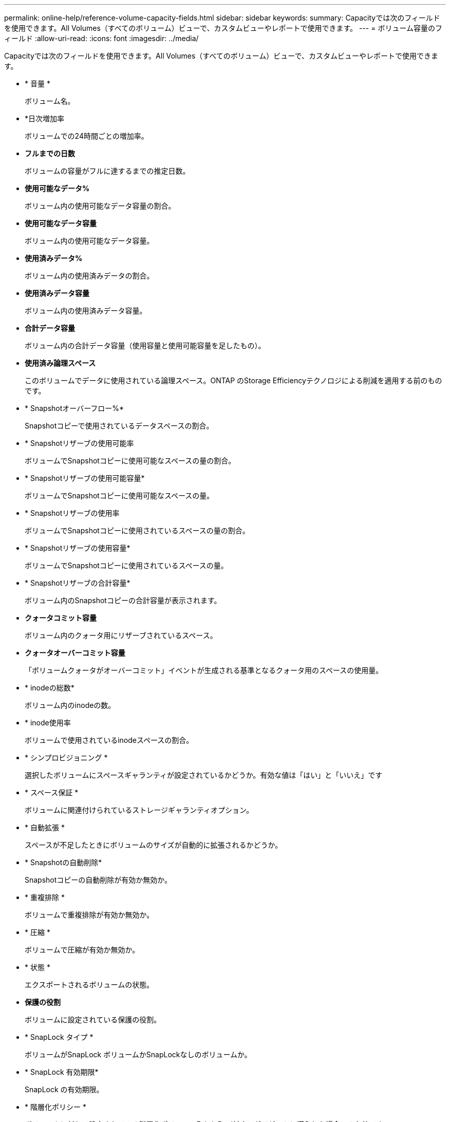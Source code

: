 ---
permalink: online-help/reference-volume-capacity-fields.html 
sidebar: sidebar 
keywords:  
summary: Capacityでは次のフィールドを使用できます。All Volumes（すべてのボリューム）ビューで、カスタムビューやレポートで使用できます。 
---
= ボリューム容量のフィールド
:allow-uri-read: 
:icons: font
:imagesdir: ../media/


[role="lead"]
Capacityでは次のフィールドを使用できます。All Volumes（すべてのボリューム）ビューで、カスタムビューやレポートで使用できます。

* * 音量 *
+
ボリューム名。

* *日次増加率
+
ボリュームでの24時間ごとの増加率。

* *フルまでの日数*
+
ボリュームの容量がフルに達するまでの推定日数。

* *使用可能なデータ%*
+
ボリューム内の使用可能なデータ容量の割合。

* *使用可能なデータ容量*
+
ボリューム内の使用可能なデータ容量。

* *使用済みデータ%*
+
ボリューム内の使用済みデータの割合。

* *使用済みデータ容量*
+
ボリューム内の使用済みデータ容量。

* *合計データ容量*
+
ボリューム内の合計データ容量（使用容量と使用可能容量を足したもの）。

* *使用済み論理スペース*
+
このボリュームでデータに使用されている論理スペース。ONTAP のStorage Efficiencyテクノロジによる削減を適用する前のものです。

* * Snapshotオーバーフロー%*
+
Snapshotコピーで使用されているデータスペースの割合。

* * Snapshotリザーブの使用可能率
+
ボリュームでSnapshotコピーに使用可能なスペースの量の割合。

* * Snapshotリザーブの使用可能容量*
+
ボリュームでSnapshotコピーに使用可能なスペースの量。

* * Snapshotリザーブの使用率
+
ボリュームでSnapshotコピーに使用されているスペースの量の割合。

* * Snapshotリザーブの使用容量*
+
ボリュームでSnapshotコピーに使用されているスペースの量。

* * Snapshotリザーブの合計容量*
+
ボリューム内のSnapshotコピーの合計容量が表示されます。

* *クォータコミット容量*
+
ボリューム内のクォータ用にリザーブされているスペース。

* *クォータオーバーコミット容量*
+
「ボリュームクォータがオーバーコミット」イベントが生成される基準となるクォータ用のスペースの使用量。

* * inodeの総数*
+
ボリューム内のinodeの数。

* * inode使用率
+
ボリュームで使用されているinodeスペースの割合。

* * シンプロビジョニング *
+
選択したボリュームにスペースギャランティが設定されているかどうか。有効な値は「はい」と「いいえ」です

* * スペース保証 *
+
ボリュームに関連付けられているストレージギャランティオプション。

* * 自動拡張 *
+
スペースが不足したときにボリュームのサイズが自動的に拡張されるかどうか。

* * Snapshotの自動削除*
+
Snapshotコピーの自動削除が有効か無効か。

* * 重複排除 *
+
ボリュームで重複排除が有効か無効か。

* * 圧縮 *
+
ボリュームで圧縮が有効か無効か。

* * 状態 *
+
エクスポートされるボリュームの状態。

* *保護の役割*
+
ボリュームに設定されている保護の役割。

* * SnapLock タイプ *
+
ボリュームがSnapLock ボリュームかSnapLockなしのボリュームか。

* * SnapLock 有効期限*
+
SnapLock の有効期限。

* * 階層化ポリシー *
+
ボリュームに対して設定されている階層化ポリシー。FabricPool対応アグリゲートに導入した場合のみ有効です。

* *キャッシングポリシー*
+
選択したボリュームに関連付けられているキャッシングポリシー。

+
このポリシーは、Flash Poolのキャッシングがボリュームに対して実行される方法に関する情報を提供します。キャッシングポリシーの詳細については、「Health：All Volumes」ビューを参照してください。

* *キャッシュの保持優先度*
+
キャッシュされたプールの保持に使用される優先度。

* * Storage VM *
+
ボリュームが含まれているStorage Virtual Machine（SVM）の名前。

* * クラスタ *
+
ボリュームが配置されているクラスタの名前。クラスタ名をクリックすると、そのクラスタの健全性の詳細ページが表示されます。

* *クラスタFQDN *
+
クラスタの完全修飾ドメイン名（FQDN）。


